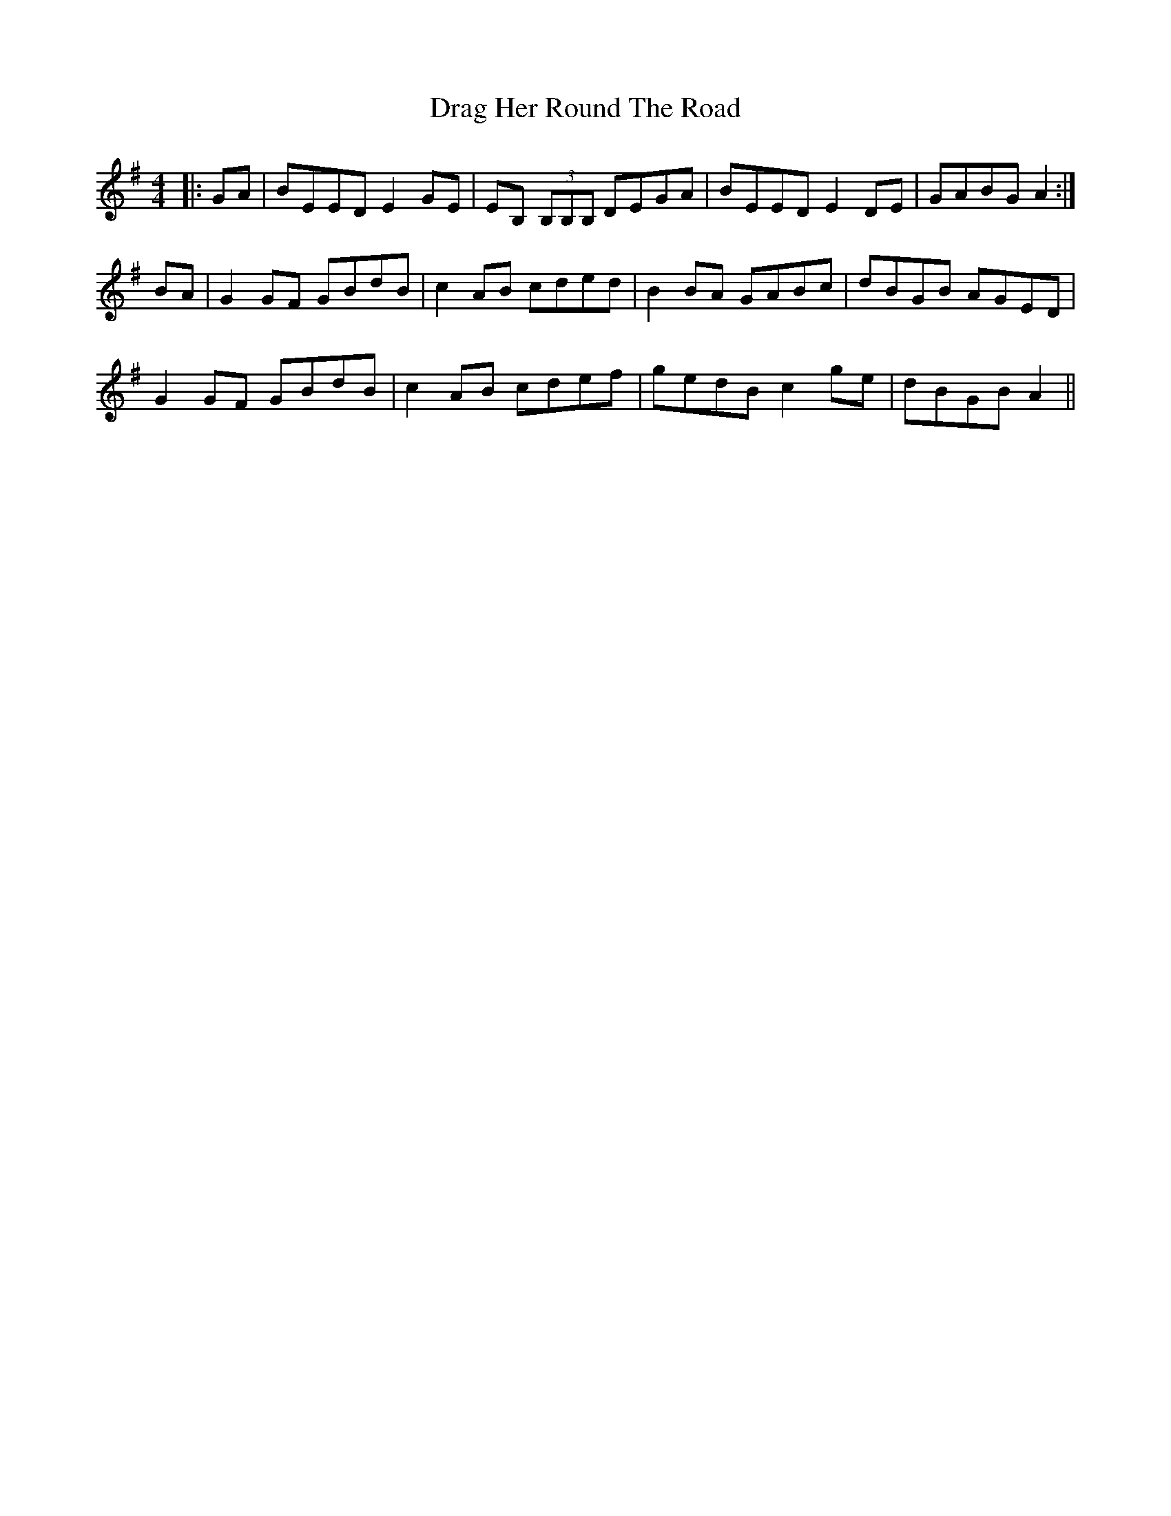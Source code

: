 X: 10797
T: Drag Her Round The Road
R: reel
M: 4/4
K: Eminor
|:GA|BEED E2GE|EB, (3B,B,B, DEGA|BEED E2DE|GABG A2:|
BA|G2GF GBdB|c2AB cded|B2BA GABc|dBGB AGED|
G2GF GBdB|c2AB cdef|gedB c2ge|dBGB A2||


